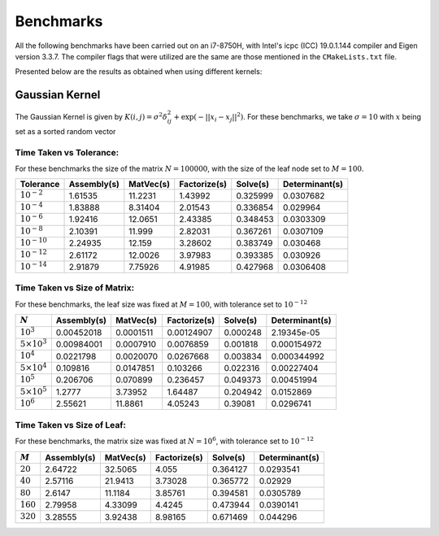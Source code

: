 **********
Benchmarks
**********

All the following benchmarks have been carried out on an i7-8750H, with Intel's icpc (ICC) 19.0.1.144 compiler and Eigen version 3.3.7. The compiler flags that were utilized are the same are those mentioned in the ``CMakeLists.txt`` file.

Presented below are the results as obtained when using different kernels:

Gaussian Kernel
---------------

The Gaussian Kernel is given by :math:`K(i, j) = \sigma^2 \delta_{ij}^2 + \exp(-||x_i - x_j||^2)`. For these benchmarks, we take :math:`\sigma = 10` with :math:`x` being set as a sorted random vector

Time Taken vs Tolerance:
~~~~~~~~~~~~~~~~~~~~~~~~

For these benchmarks the size of the matrix :math:`N = 100000`, with the size of the leaf node set to :math:`M = 100`.

+----------------+------------+---------+------------+--------+--------------+
|Tolerance       | Assembly(s)|MatVec(s)|Factorize(s)|Solve(s)|Determinant(s)| 
+================+============+=========+============+========+==============+ 
|:math:`10^{-2}` | 1.61535    |11.2231  |1.43992     |0.325999|0.0307682     | 
+----------------+------------+---------+------------+--------+--------------+ 
|:math:`10^{-4}` | 1.83888    |8.31404  |2.01543     |0.336854|0.029964      | 
+----------------+------------+---------+------------+--------+--------------+ 
|:math:`10^{-6}` | 1.92416    |12.0651  |2.43385     |0.348453|0.0303309     | 
+----------------+------------+---------+------------+--------+--------------+ 
|:math:`10^{-8}` | 2.10391    |11.999   |2.82031     |0.367261|0.0307109     | 
+----------------+------------+---------+------------+--------+--------------+ 
|:math:`10^{-10}`| 2.24935    |12.159   |3.28602     |0.383749|0.030468      | 
+----------------+------------+---------+------------+--------+--------------+ 
|:math:`10^{-12}`| 2.61172    |12.0026  |3.97983     |0.393385|0.030926      | 
+----------------+------------+---------+------------+--------+--------------+ 
|:math:`10^{-14}`| 2.91879    |7.75926  |4.91985     |0.427968|0.0306408     | 
+----------------+------------+---------+------------+--------+--------------+ 

Time Taken vs Size of Matrix:
~~~~~~~~~~~~~~~~~~~~~~~~~~~~~

For these benchmarks, the leaf size was fixed at :math:`M = 100`, with tolerance set to :math:`10^{-12}`

+-----------------------+------------+---------+------------+--------+--------------+
|:math:`N`              | Assembly(s)|MatVec(s)|Factorize(s)|Solve(s)|Determinant(s)| 
+=======================+============+=========+============+========+==============+ 
|:math:`10^{3}`         | 0.00452018 |0.0001511|0.00124907  |0.000248|2.19345e-05   | 
+-----------------------+------------+---------+------------+--------+--------------+ 
|:math:`5 \times 10^{3}`| 0.00984001 |0.0007910|0.0076859   |0.001818|0.000154972   | 
+-----------------------+------------+---------+------------+--------+--------------+ 
|:math:`10^{4}`         | 0.0221798  |0.0020070|0.0267668   |0.003834|0.000344992   | 
+-----------------------+------------+---------+------------+--------+--------------+ 
|:math:`5 \times 10^{4}`| 0.109816   |0.0147851|0.103266    |0.022316|0.00227404    | 
+-----------------------+------------+---------+------------+--------+--------------+ 
|:math:`10^{5}`         | 0.206706   |0.070899 |0.236457    |0.049373|0.00451994    | 
+-----------------------+------------+---------+------------+--------+--------------+ 
|:math:`5 \times 10^{5}`| 1.2777     |3.73952  |1.64487     |0.204942|0.0152869     | 
+-----------------------+------------+---------+------------+--------+--------------+ 
|:math:`10^{6}`         | 2.55621    |11.8861  |4.05243     |0.39081 |0.0296741     | 
+-----------------------+------------+---------+------------+--------+--------------+ 

Time Taken vs Size of Leaf:
~~~~~~~~~~~~~~~~~~~~~~~~~~~

For these benchmarks, the matrix size was fixed at :math:`N = 10^{6}`, with tolerance set to :math:`10^{-12}`

+-----------+------------+---------+------------+--------+--------------+
|:math:`M`  | Assembly(s)|MatVec(s)|Factorize(s)|Solve(s)|Determinant(s)| 
+===========+============+=========+============+========+==============+ 
|:math:`20` | 2.64722    |32.5065  |4.055       |0.364127|0.0293541     | 
+-----------+------------+---------+------------+--------+--------------+ 
|:math:`40` | 2.57116    |21.9413  |3.73028     |0.365772|0.02929       | 
+-----------+------------+---------+------------+--------+--------------+ 
|:math:`80` | 2.6147     |11.1184  |3.85761     |0.394581|0.0305789     | 
+-----------+------------+---------+------------+--------+--------------+ 
|:math:`160`| 2.79958    |4.33099  |4.4245      |0.473944|0.0390141     | 
+-----------+------------+---------+------------+--------+--------------+ 
|:math:`320`| 3.28555    |3.92438  |8.98165     |0.671469|0.044296      | 
+-----------+------------+---------+------------+--------+--------------+
